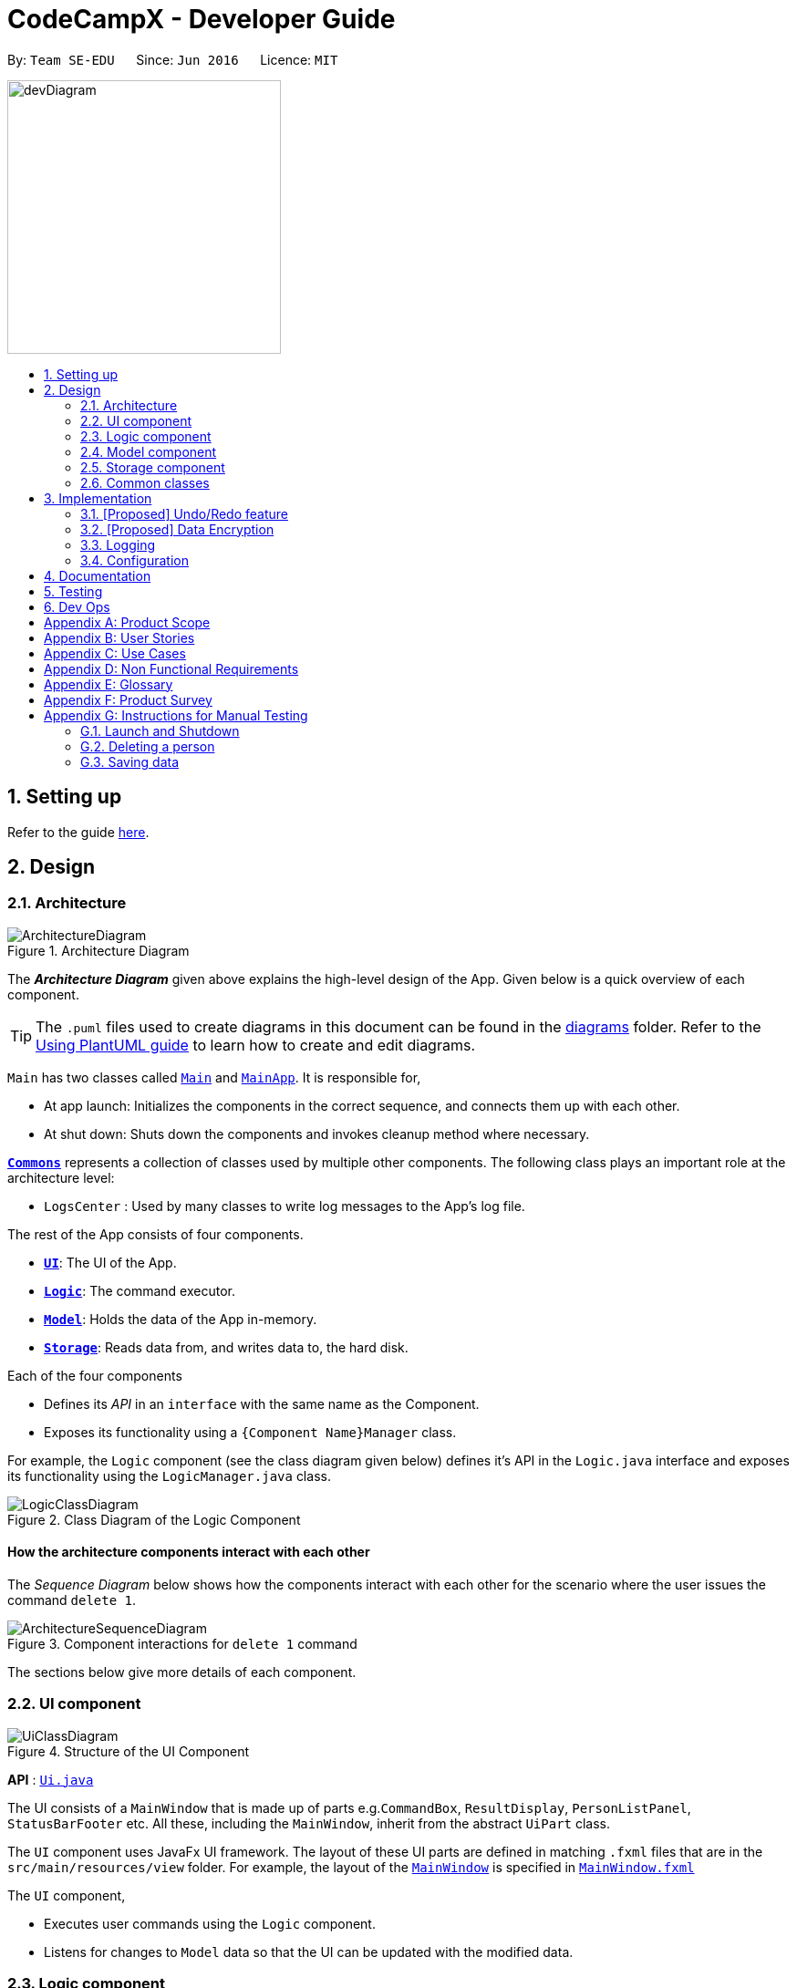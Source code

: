 = CodeCampX - Developer Guide
:site-section: DeveloperGuide
:toc:
:toc-title:
:toc-placement: preamble
:sectnums:
:imagesDir: images
:stylesDir: stylesheets
:xrefstyle: full
ifdef::env-github[]
:tip-caption: :bulb:
:note-caption: :information_source:
:warning-caption: :warning:
endif::[]
:repoURL: https://github.com/se-edu/addressbook-level3/tree/master

By: `Team SE-EDU`      Since: `Jun 2016`      Licence: `MIT`

image::devDiagram.png[width="300", align="left"]
== Setting up

Refer to the guide <<SettingUp#, here>>.

== Design

[[Design-Architecture]]
=== Architecture

.Architecture Diagram
image::ArchitectureDiagram.png[]

The *_Architecture Diagram_* given above explains the high-level design of the App. Given below is a quick overview of each component.

[TIP]
The `.puml` files used to create diagrams in this document can be found in the link:{repoURL}/docs/diagrams/[diagrams] folder.
Refer to the <<UsingPlantUml#, Using PlantUML guide>> to learn how to create and edit diagrams.

`Main` has two classes called link:{repoURL}/src/main/java/seedu/address/Main.java[`Main`] and link:{repoURL}/src/main/java/seedu/address/MainApp.java[`MainApp`]. It is responsible for,

* At app launch: Initializes the components in the correct sequence, and connects them up with each other.
* At shut down: Shuts down the components and invokes cleanup method where necessary.

<<Design-Commons,*`Commons`*>> represents a collection of classes used by multiple other components.
The following class plays an important role at the architecture level:

* `LogsCenter` : Used by many classes to write log messages to the App's log file.

The rest of the App consists of four components.

* <<Design-Ui,*`UI`*>>: The UI of the App.
* <<Design-Logic,*`Logic`*>>: The command executor.
* <<Design-Model,*`Model`*>>: Holds the data of the App in-memory.
* <<Design-Storage,*`Storage`*>>: Reads data from, and writes data to, the hard disk.

Each of the four components

* Defines its _API_ in an `interface` with the same name as the Component.
* Exposes its functionality using a `{Component Name}Manager` class.

For example, the `Logic` component (see the class diagram given below) defines it's API in the `Logic.java` interface and exposes its functionality using the `LogicManager.java` class.

.Class Diagram of the Logic Component
image::LogicClassDiagram.png[]

[discrete]
==== How the architecture components interact with each other

The _Sequence Diagram_ below shows how the components interact with each other for the scenario where the user issues the command `delete 1`.

.Component interactions for `delete 1` command
image::ArchitectureSequenceDiagram.png[]

The sections below give more details of each component.

[[Design-Ui]]
=== UI component

.Structure of the UI Component
image::UiClassDiagram.png[]

*API* : link:{repoURL}/src/main/java/seedu/address/ui/Ui.java[`Ui.java`]

The UI consists of a `MainWindow` that is made up of parts e.g.`CommandBox`, `ResultDisplay`, `PersonListPanel`, `StatusBarFooter` etc. All these, including the `MainWindow`, inherit from the abstract `UiPart` class.

The `UI` component uses JavaFx UI framework. The layout of these UI parts are defined in matching `.fxml` files that are in the `src/main/resources/view` folder. For example, the layout of the link:{repoURL}/src/main/java/seedu/address/ui/MainWindow.java[`MainWindow`] is specified in link:{repoURL}/src/main/resources/view/MainWindow.fxml[`MainWindow.fxml`]

The `UI` component,

* Executes user commands using the `Logic` component.
* Listens for changes to `Model` data so that the UI can be updated with the modified data.

[[Design-Logic]]
=== Logic component

[[fig-LogicClassDiagram]]
.Structure of the Logic Component
image::LogicClassDiagram.png[]

*API* :
link:{repoURL}/src/main/java/seedu/address/logic/Logic.java[`Logic.java`]

.  `Logic` uses the `AddressBookParser` class to parse the user command.
.  This results in a `Command` object which is executed by the `LogicManager`.
.  The command execution can affect the `Model` (e.g. adding a person).
.  The result of the command execution is encapsulated as a `CommandResult` object which is passed back to the `Ui`.
.  In addition, the `CommandResult` object can also instruct the `Ui` to perform certain actions, such as displaying help to the user.

Given below is the Sequence Diagram for interactions within the `Logic` component for the `execute("delete 1")` API call.

.Interactions Inside the Logic Component for the `delete 1` Command
image::DeleteSequenceDiagram.png[]

NOTE: The lifeline for `DeleteCommandParser` should end at the destroy marker (X) but due to a limitation of PlantUML, the lifeline reaches the end of diagram.

[[Design-Model]]
=== Model component

.Structure of the Model Component
image::ModelClassDiagram.png[]

*API* : link:{repoURL}/src/main/java/seedu/address/model/Model.java[`Model.java`]

The `Model`,

* stores a `UserPref` object that represents the user's preferences.
* stores the Address Book data.
* exposes an unmodifiable `ObservableList<Person>` that can be 'observed' e.g. the UI can be bound to this list so that the UI automatically updates when the data in the list change.
* does not depend on any of the other three components.

[NOTE]
As a more OOP model, we can store a `Tag` list in `Address Book`, which `Person` can reference. This would allow `Address Book` to only require one `Tag` object per unique `Tag`, instead of each `Person` needing their own `Tag` object. An example of how such a model may look like is given below. +
 +
image:BetterModelClassDiagram.png[]

[[Design-Storage]]
=== Storage component

.Structure of the Storage Component
image::StorageClassDiagram.png[]

*API* : link:{repoURL}/src/main/java/seedu/address/storage/Storage.java[`Storage.java`]

The `Storage` component,

* can save `UserPref` objects in json format and read it back.
* can save the Address Book data in json format and read it back.

[[Design-Commons]]
=== Common classes

Classes used by multiple components are in the `seedu.addressbook.commons` package.

== Implementation

This section describes some noteworthy details on how certain features are implemented.

// tag::undoredo[]
=== [Proposed] Undo/Redo feature
==== Proposed Implementation

The undo/redo mechanism is facilitated by `VersionedAddressBook`.
It extends `AddressBook` with an undo/redo history, stored internally as an `addressBookStateList` and `currentStatePointer`.
Additionally, it implements the following operations:

* `VersionedAddressBook#commit()` -- Saves the current address book state in its history.
* `VersionedAddressBook#undo()` -- Restores the previous address book state from its history.
* `VersionedAddressBook#redo()` -- Restores a previously undone address book state from its history.

These operations are exposed in the `Model` interface as `Model#commitAddressBook()`, `Model#undoAddressBook()` and `Model#redoAddressBook()` respectively.

Given below is an example usage scenario and how the undo/redo mechanism behaves at each step.

Step 1. The user launches the application for the first time. The `VersionedAddressBook` will be initialized with the initial address book state, and the `currentStatePointer` pointing to that single address book state.

image::UndoRedoState0.png[]

Step 2. The user executes `delete 5` command to delete the 5th person in the address book. The `delete` command calls `Model#commitAddressBook()`, causing the modified state of the address book after the `delete 5` command executes to be saved in the `addressBookStateList`, and the `currentStatePointer` is shifted to the newly inserted address book state.

image::UndoRedoState1.png[]

Step 3. The user executes `add n/David ...` to add a new person. The `add` command also calls `Model#commitAddressBook()`, causing another modified address book state to be saved into the `addressBookStateList`.

image::UndoRedoState2.png[]

[NOTE]
If a command fails its execution, it will not call `Model#commitAddressBook()`, so the address book state will not be saved into the `addressBookStateList`.

Step 4. The user now decides that adding the person was a mistake, and decides to undo that action by executing the `undo` command. The `undo` command will call `Model#undoAddressBook()`, which will shift the `currentStatePointer` once to the left, pointing it to the previous address book state, and restores the address book to that state.

image::UndoRedoState3.png[]

[NOTE]
If the `currentStatePointer` is at index 0, pointing to the initial address book state, then there are no previous address book states to restore. The `undo` command uses `Model#canUndoAddressBook()` to check if this is the case. If so, it will return an error to the user rather than attempting to perform the undo.

The following sequence diagram shows how the undo operation works:

image::UndoSequenceDiagram.png[]

NOTE: The lifeline for `UndoCommand` should end at the destroy marker (X) but due to a limitation of PlantUML, the lifeline reaches the end of diagram.

The `redo` command does the opposite -- it calls `Model#redoAddressBook()`, which shifts the `currentStatePointer` once to the right, pointing to the previously undone state, and restores the address book to that state.

[NOTE]
If the `currentStatePointer` is at index `addressBookStateList.size() - 1`, pointing to the latest address book state, then there are no undone address book states to restore. The `redo` command uses `Model#canRedoAddressBook()` to check if this is the case. If so, it will return an error to the user rather than attempting to perform the redo.

Step 5. The user then decides to execute the command `list`. Commands that do not modify the address book, such as `list`, will usually not call `Model#commitAddressBook()`, `Model#undoAddressBook()` or `Model#redoAddressBook()`. Thus, the `addressBookStateList` remains unchanged.

image::UndoRedoState4.png[]

Step 6. The user executes `clear`, which calls `Model#commitAddressBook()`. Since the `currentStatePointer` is not pointing at the end of the `addressBookStateList`, all address book states after the `currentStatePointer` will be purged. We designed it this way because it no longer makes sense to redo the `add n/David ...` command. This is the behavior that most modern desktop applications follow.

image::UndoRedoState5.png[]

The following activity diagram summarizes what happens when a user executes a new command:

image::CommitActivityDiagram.png[]

==== Design Considerations

===== Aspect: How undo & redo executes

* **Alternative 1 (current choice):** Saves the entire address book.
** Pros: Easy to implement.
** Cons: May have performance issues in terms of memory usage.
* **Alternative 2:** Individual command knows how to undo/redo by itself.
** Pros: Will use less memory (e.g. for `delete`, just save the person being deleted).
** Cons: We must ensure that the implementation of each individual command are correct.

===== Aspect: Data structure to support the undo/redo commands

* **Alternative 1 (current choice):** Use a list to store the history of address book states.
** Pros: Easy for new Computer Science student undergraduates to understand, who are likely to be the new incoming developers of our project.
** Cons: Logic is duplicated twice. For example, when a new command is executed, we must remember to update both `HistoryManager` and `VersionedAddressBook`.
* **Alternative 2:** Use `HistoryManager` for undo/redo
** Pros: We do not need to maintain a separate list, and just reuse what is already in the codebase.
** Cons: Requires dealing with commands that have already been undone: We must remember to skip these commands. Violates Single Responsibility Principle and Separation of Concerns as `HistoryManager` now needs to do two different things.
// end::undoredo[]

// tag::dataencryption[]
=== [Proposed] Data Encryption

_{Explain here how the data encryption feature will be implemented}_

// end::dataencryption[]

=== Logging

We are using `java.util.logging` package for logging. The `LogsCenter` class is used to manage the logging levels and logging destinations.

* The logging level can be controlled using the `logLevel` setting in the configuration file (See <<Implementation-Configuration>>)
* The `Logger` for a class can be obtained using `LogsCenter.getLogger(Class)` which will log messages according to the specified logging level
* Currently log messages are output through: `Console` and to a `.log` file.

*Logging Levels*

* `SEVERE` : Critical problem detected which may possibly cause the termination of the application
* `WARNING` : Can continue, but with caution
* `INFO` : Information showing the noteworthy actions by the App
* `FINE` : Details that is not usually noteworthy but may be useful in debugging e.g. print the actual list instead of just its size

[[Implementation-Configuration]]
=== Configuration

Certain properties of the application can be controlled (e.g user prefs file location, logging level) through the configuration file (default: `config.json`).

== Documentation

Refer to the guide <<Documentation#, here>>.

== Testing

Refer to the guide <<Testing#, here>>.

== Dev Ops

Refer to the guide <<DevOps#, here>>.

[appendix]
== Product Scope

*Target user profile*:

* has a need to manage a significant number of contacts
* prefer desktop apps over other types
* can type fast
* prefers typing over mouse input
* is reasonably comfortable using CLI apps

*Value proposition*:
* Manage the addition and removal of students quickly
* Manage the addition and removal of courses quickly
* Manage the addition and removal of homework and progress quickly
* Check the financial status of courses
* Track student progress for courses quickly

[appendix]
== User Stories

Priorities: High (must have) - `* * \*`, Medium (nice to have) - `* \*`, Low (unlikely to have) - `*`

[width="59%",cols="22%,<23%,<25%,<30%",options="header",]
|=======================================================================
|Priority |As a ... |I want to ... |So that I can...
|`* * *` |new user |see usage instructions |refer to instructions when I forget how to use the App

|`* * *` |user |add a homework with a deadline |

|`* * *` |user |list all homework tasks |

|`* *` |user |list all homework to be done for a course |

|`* * *` |user |find a particular homework |locate the details of the homework without going through the whole list of all homeworks

|`* * *` |user |edit a homework's detail |quickly change the details of the homework without creating a new entry and deleting the old one

|`* * *` |user |assign a homework to course |

|`* * *` |user |assign a list of homework to course |quickly add all homeworks to a course without going through them one by one

|`* * *` |user |for every student added to a course, assign a list of progress items to them automatically based on the homework for the course | make it more convenient for the administrative staff to assign students to courses

|`* * *` |user |track the progress of an individual student | to ensure that students are caught up on study materials

|`* * *` |user |track the progress of all students in a particular course |to get an overview understanding of all students' progress in a course

|`* * *` |user |mark as done the homework of a student |

|`* * *` |user |mark as done the homework of a few/all students for a particular week |quickly mark students' homework as done without iterating through all of the homework

|`* *` |user |get notified if there is a student with too many undone homework |help to easily inform the teachers on the student progress
|=======================================================================

_{More to be added}_

[appendix]
== Use Cases

(For all use cases below, the *System* is the `Code Camp X` and the *Actor* is the `user`, unless specified otherwise)

[discrete]
=== Use Case 1: Adding a homework

*MSS*

1.  User inputs an 'add homework' command with name and deadline
2.  CCX adds the homework into the system
+ Use case ends.

*Extensions*

[none]
* 1a. No name/deadline is provided.
[none]
** 1a1. CCX shows an error message.
+
Use case ends.

* 1b. The Date deadline is wrongly formatted.
[none]
** 1b1. CCX shows an error message.

[discrete]
=== Use Case 2: Listing all homework

*MSS*

1.  User requests to see all homework
2.  CCX outputs all homework in its database
+
Use case ends.

*Extensions*
[none]
* 1a. List is empty.
+
Use case ends.

[discrete]
=== Use Case 3: Deleting a homework

*MSS*

1.  User sees all homework using UC2
2.  User requests to delete homework using its respective homeworkID
3.  CCX finds the homework using UC4
4.  CCX removes the homework from the system
5.  CCX outputs a success message with the details for the homework
+
Use case ends.

*Extensions*

[none]
* 2a. homeworkID does not exist.
** 2a1. CCX shows an error message.
+
Use case ends.

[discrete]
=== Use Case 4: Finding a homework by homeworkID

*MSS*

1.  User sees all homework using UC2
2.  User requests to view a homework using its respective homeworkID
3.  CCX searches the the system for the relevant homework
4.  CCX outputs a success message with the details for the homework
+
Use case ends.

*Extensions*

[none]
* 2a. homeworkID does not exist.
** 2a1. CCX shows an error message.
+
Use case ends.

[discrete]
=== Use Case 5: Edit a homework using homeworkID

*MSS*

1.  User sees all homework using UC2
2.  CCX outputs the whole list of homework
3.  User requests to edit a homework using its respective homeworkID
4.  CCX finds for the specific homework using UC4
5.  CCX changes the details of the homework
6.  CCX outputs a success message with the updated details for the homework
+
Use case ends.

*Extensions*

[none]
* 3a. homeworkID does not exist.
[none]
** 3a1. CCX shows an error message.
+
Use case ends.

* 3b. New deadline provided is not properly formatted.
[none]
** 3b1. CCX shows an error message.
+
Use case ends.

* 3c. No new details are provided.
[none]
** 3c1. CCX shows an error message.
+
Use case ends.

[discrete]
=== Use Case 6: Assign a homework to a course

*MSS*

1.  User requests to see homework using UC2
2.  CCX outputs the whole list of homework
3.  User requests to see all courses using *UC??*
4.  User requests to assign a homework to a course using their respective IDs
5.  CCX adds the homeworkID into the course's list of homework
6.  CCX outputs a success message with the successful addition of homework
+
Use case ends.

*Extensions*

[none]
* 4a. homeworkID does not exist.
[none]
** 4a1. CCX shows an error message.
+
Use case ends.

* 4b. courseID does not exist.
[none]
** 4b1. CCX shows an error message.
+
Use case ends.

[discrete]
=== Use Case 7: Assign several homework to a course

*MSS*

1.  User requests to see homework using UC2
2.  CCX outputs the whole list of homework
3.  User requests to see all courses using *UC??*
4.  User requests to assign a list of homework to a course using their respective IDs
5.  CCX adds the list of homeworkID into the course's list of homework
6.  CCX outputs a success message with the successful addition of homework
+
Use case ends.

*Extensions*

[none]
* 4a. Any one of the homeworkID does not exist.
[none]
** 4a1. CCX shows an error message.
+
Use case ends.

* 4b. courseID does not exist.
[none]
** 4b1. CCX shows an error message.
+
Use case ends.

[discrete]
=== Use Case 8: Signup a student to a course

*MSS*

1.  User requests to see all students using *UC??*
2.  CCX outputs the whole list of students
3.  User requests to see all courses using *UC??*
4.  User requests to signup a student to a course using their respective IDs
5.  CCX finds all homework assigned to the course
6.  CCX creates a Progress object for each homework and ties it to the student ID
4.  CCX adds the Progress object into the system
5.  CCX outputs a success message
+
Use case ends.

*Extensions*

[none]
* 4a. studentID does not exist.
[none]
** 4a1. CCX shows an error message.
+
Use case ends.

* 4b. courseID does not exist.
[none]
** 4b1. CCX shows an error message.
+
Use case ends.

[discrete]
=== Use Case 9: View progress for a particular student, for a certain course

*MSS*

1.  User requests to see all students using *UC??*
2.  CCX outputs the whole list of students
3.  User requests to see all courses using *UC??*
4.  User requests to view the progress for a student, for a course using their respective IDs
5.  CCX finds all Progress objects using the courseID and studentID
6.  CCX outputs all the respective Progress objects
+
Use case ends.

*Extensions*

[none]
* 4a. studentID does not exist.
[none]
** 4a1. CCX shows an error message.
+
Use case ends.

* 4b. courseID does not exist.
[none]
** 4b1. CCX shows an error message.
+
Use case ends.

* 4c. Student is not assigned to the course.
[none]
** 4c1. CCX shows an error message.
+
Use case ends.

[discrete]
=== Use Case 10: View progress for all students, for a certain course

*MSS*

1.  User requests to see all courses using *UC??*
2.  User requests to view the progress for all students for a course using their respective IDs using UC9
3.  CCX finds all Progress objects using the courseID and studentID
4.  CCX outputs all the respective Progress objects
+
Use case ends.

*Extensions*

[none]
* 2a. courseID does not exist.
[none]
** 2a1. CCX shows an error message.
+
Use case ends.

[discrete]
=== Use Case 11: Mark a student's Progress object as done

*MSS*

1.  User requests to see a student's Progress for a certain course using UC9
2.  User requests to view the mark a particular Progress as 'Done' using the progressID
4.  CCX outputs a success message with the updated Progress object
+
Use case ends.

*Extensions*

[none]
* 2a. progressID does not exist.
[none]
** 2a1. CCX shows an error message.
+
Use case ends.


_{More to be added}_

[appendix]
== Non Functional Requirements

.  Should work on any <<mainstream-os,mainstream OS>> as long as it has Java `11` or above installed.
.  Should be able to hold up to 1000 persons without a noticeable sluggishness in performance for typical usage.
.  A user with above average typing speed for regular English text (i.e. not code, not system admin commands) should be able to accomplish most of the tasks faster using commands than using the mouse.

_{More to be added}_

[appendix]
== Glossary

*Homework* ::
A task that is to be done before a certain date

*Progress* ::
An object that contains a homework, a isDone boolean and is tied to student.

*Signup* ::
Officially adds a paying student to a course

[appendix]
== Product Survey

*Product Name*

Author: ...

Pros:

* ...
* ...

Cons:

* ...
* ...

[appendix]
== Instructions for Manual Testing

Given below are instructions to test the app manually.

[NOTE]
These instructions only provide a starting point for testers to work on; testers are expected to do more _exploratory_ testing.

=== Launch and Shutdown

. Initial launch

.. Download the jar file and copy into an empty folder
.. Double-click the jar file +
   Expected: Shows the GUI with a set of sample contacts. The window size may not be optimum.

. Saving window preferences

.. Resize the window to an optimum size. Move the window to a different location. Close the window.
.. Re-launch the app by double-clicking the jar file. +
   Expected: The most recent window size and location is retained.

_{ more test cases ... }_

=== Deleting a person

. Deleting a person while all persons are listed

.. Prerequisites: List all persons using the `list` command. Multiple persons in the list.
.. Test case: `delete 1` +
   Expected: First contact is deleted from the list. Details of the deleted contact shown in the status message. Timestamp in the status bar is updated.
.. Test case: `delete 0` +
   Expected: No person is deleted. Error details shown in the status message. Status bar remains the same.
.. Other incorrect delete commands to try: `delete`, `delete x` (where x is larger than the list size) _{give more}_ +
   Expected: Similar to previous.

_{ more test cases ... }_

=== Saving data

. Dealing with missing/corrupted data files

.. _{explain how to simulate a missing/corrupted file and the expected behavior}_

_{ more test cases ... }_
